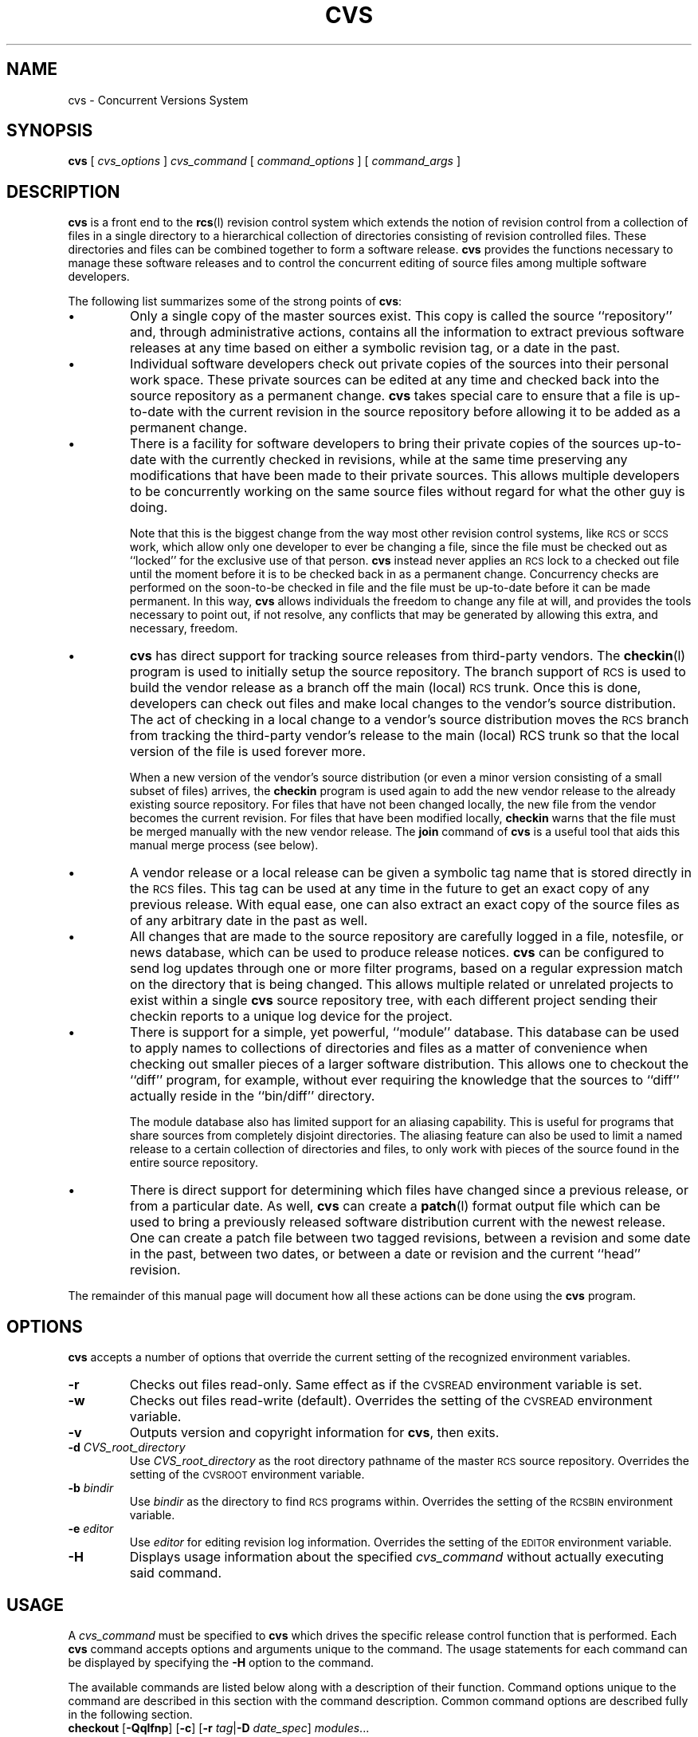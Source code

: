 .\"
.\"	$Id: cvs.man,v 1.2 91/09/10 16:21:33 jhh Exp Locker: jhh $
.\"
.TH CVS L "20 July 1989"
.\" Full space in nroff; half space in troff
.de SP
.if n .sp
.if t .sp .5
..
.SH "NAME"
cvs \- Concurrent Versions System
.SH "SYNOPSIS"
.B cvs
[
.I cvs_options
]
.I cvs_command
[
.I command_options
] [
.I command_args
]
.SH "DESCRIPTION"
.IX "revision control system" "\fLcvs\fR"
.IX  cvs  ""  "\fLcvs\fP \(em concurrent versions system"
.IX  "concurrent versions system \(em \fLcvs\fP"
.IX  "release control system"  "cvs command"  ""  "\fLcvs\fP \(em concurrent versions system"
.IX  "source control system"  "cvs command"  ""  "\fLcvs\fP \(em concurrent versions system"
.IX  revisions  "cvs command"  ""  "\fLcvs\fP \(em source control"
.B cvs
is a front end to the
.BR rcs (l)
revision control system which extends
the notion of revision control from a collection of files in a single
directory to a hierarchical collection of directories consisting of
revision controlled files.
These directories and files can be combined together to form a software
release.
.B cvs
provides the functions necessary to manage these software releases and to
control the concurrent editing of source files among multiple software
developers.
.LP
The following list summarizes some of the strong points of
.BR cvs :
.TP
\(bu
Only a single copy of the master sources exist.
This copy is called the source ``repository'' and, through administrative
actions, contains all the information to extract previous software releases
at any time based on either a symbolic revision tag, or a date in the past.
.TP
\(bu
Individual software developers check out private copies of the sources into
their personal work space.
These private sources can be edited at any time and checked back into the
source repository as a permanent change.
.B cvs
takes special care to ensure that a file is up-to-date with the current
revision in the source repository before allowing it to be added as a
permanent change.
.TP
\(bu
There is a facility for software developers to bring their private copies
of the sources up-to-date with the currently checked in revisions, while at
the same time preserving any modifications that have been made to their
private sources.
This allows multiple developers to be concurrently working on the same
source files without regard for what the other guy is doing.
.SP
Note that this is the biggest change from the way most other revision
control systems, like
.SM RCS
or
.SM SCCS
work, which allow only one developer to ever be changing a file, since the
file must be checked out as ``locked'' for the exclusive use of that person.
.B cvs
instead never applies an
.SM RCS
lock to a checked out file until the moment before it is to be checked back
in as a permanent change.
Concurrency checks are performed on the soon-to-be checked in file and the
file must be up-to-date before it can be made permanent.
In this way,
.B cvs
allows individuals the freedom to change any file at will, and provides the
tools necessary to point out, if not resolve, any conflicts that may be
generated by allowing this extra, and necessary, freedom.
.TP
\(bu
.B cvs
has direct support for tracking source releases from third-party vendors.
The
.BR checkin (l)
program is used to initially setup the source repository.
The branch support of
.SM RCS
is used to build the vendor release as a branch off the main (local)
.SM RCS
trunk.
Once this is done, developers can check out files and make local changes to
the vendor's source distribution.
The act of checking in a local change to a vendor's source distribution
moves the
.SM RCS
branch from tracking the third-party vendor's release to the main (local)
RCS trunk so that
the local version of the file is used forever more.
.SP
When a new version of the vendor's source distribution (or even a minor
version consisting of a small subset of files) arrives, the
.B checkin
program is used again to add the new vendor release to the already existing
source repository.
For files that have not been changed locally, the new file from the
vendor becomes the current revision.
For files that have been modified locally,
.B checkin
warns that the file must be merged manually with the new vendor release.
The
.B join
command of
.B cvs
is a useful tool that aids this manual merge process (see below).
.TP
\(bu
A vendor release or a local release can be given a symbolic tag name that
is stored directly in the
.SM RCS
files.
This tag can be used at any time in the future to get an exact copy of any
previous release.
With equal ease, one can also extract an exact copy of the source files as
of any arbitrary date in the past as well.
.TP
\(bu
All changes that are made to the source repository are carefully logged in
a file, notesfile, or news database, which can be used to produce release
notices.
.B cvs
can be configured to send log updates through one or more filter programs,
based on a regular expression match on the directory that is being changed.
This allows multiple related or unrelated projects to exist within a single
.B cvs
source repository tree, with each different project sending their checkin
reports to a unique log device for the project.
.TP
\(bu
There is support for a simple, yet powerful, ``module'' database.
This database can be used to apply names to collections of directories and
files as a matter of convenience when checking out smaller pieces of a
larger software distribution.
This allows one to checkout the ``diff'' program, for example, without
ever requiring the knowledge that the sources to ``diff'' actually reside
in the ``bin/diff'' directory.
.SP
The module database also has limited support for an aliasing capability.
This is useful for programs that share sources from completely disjoint
directories.
The aliasing feature can also be used to limit a named release to a certain
collection of directories and files, to only work with pieces of the source
found in the entire source repository.
.TP
\(bu
There is direct support for determining which files have changed since a
previous release, or from a particular date.
As well,
.B cvs
can create a
.BR patch (l)
format output file which can be used to bring a previously released
software distribution current with the newest release.
One can create a patch file between two tagged revisions, between a
revision and some date in the past, between two dates, or between a date or
revision and the current ``head'' revision.
.LP
The remainder of this manual page will document how all these actions can
be done using the
.B cvs
program.
.SH "OPTIONS"
.B cvs
accepts a number of options that override the current setting of the
recognized environment variables.
.TP
.B \-r
Checks out files read-only.
Same effect as if the
.SM CVSREAD
environment variable is set.
.TP
.B \-w
Checks out files read-write (default).
Overrides the setting of the
.SM CVSREAD
environment variable.
.TP
.B \-v
Outputs version and copyright information for
.BR cvs ,
then exits.
.TP
\fB-d\fP \fICVS_root_directory\fP
Use
.I CVS_root_directory
as the root directory pathname of the master
.SM RCS
source repository.
Overrides the setting of the
.SM CVSROOT
environment variable.
.TP
\fB-b\fP \fIbindir\fP
Use
.I bindir
as the directory to find
.SM RCS
programs within.
Overrides the setting of the
.SM RCSBIN
environment variable.
.TP
\fB-e\fP \fIeditor\fP
Use
.I editor
for editing revision log information.
Overrides the setting of the
.SM EDITOR
environment variable.
.TP
.B \-H
Displays usage information about the specified
.I cvs_command
without actually executing said command.
.SH "USAGE"
A
.I cvs_command
must be specified to
.B cvs
which drives the specific release control function that is performed.
Each
.B cvs
command accepts options and arguments unique to the command.
The usage statements for each command can be displayed by specifying the
.B \-H
option to the command.
.LP
The available commands are listed below along with a description of their
function.
Command options unique to the command are described in this section with
the command description.
Common command options are described fully in the following section.
.TP
\fBcheckout\fP [\fB-Qqlfnp\fP] [\fB-c\fP] [\fB-r\fP \fItag\fP|\fB-D\fP \fIdate_spec\fP] \fImodules\fP...
Checks out the source files defined by
.IR modules .
This command is used to get a private copy of the current sources that can
be edited and processed by most of the other
.B cvs
commands.
.B checkout
must be done before many of the other
.B cvs
commands are used, since most of them operate on checked out sources.
.SP
Depending on the
.I modules
specified,
.B checkout
may recursively create directories and populate them with the appropriate
source files.
These source files can then be edited at any time (regardless of whether
other software developers are editing their private copies of the sources),
updated to include new changes checked into the source repository, or
committed as a permanent change to the
.SM RCS
repository.
.SP
Note that
.B checkout
is used to create directories.
The top-level directory created is always added to the working directory
where
.B checkout
is invoked, and usually has the same name as the specified
.IR module .
In the case of a
.I module
alias, the created sub-directory may have a different name, but you can be
sure that it will be a sub-directory, and that
.B checkout
will show the relative path leading to each file as it is extracted into
your private work area, unless the
.B \-Q
option is specified.
.SP
Running
.B checkout
on a directory that was already built by
.B checkout
is also OK.
This has the same effect as specifying the
.B \-d
option to the
.B update
command described below.
.SP
The
.B \-c
option ``cat''s the module file, sorted, to the standard output, and does
not cause any files or directories to be checked out.
.SP
.B co
can be specified instead of
.B checkout
to save some typing.
See the
.SM MODULES
section below for a complete description of modules.
.TP
\fBupdate\fP [\fB-Qqlfp\fP] [\fB-d\fP] [\fB-r\fP \fItag\fP|\fB-D\fP \fIdate_spec\fP] \fIfiles...\fP
After
.B checkout
is run, directories and files have been extracted from the source
repository for your personal editing.
At any time that is convenient in your development process, the
.B update
command can be run
.I "from within the directory that contains the checked out sources"
to bring those sources current with any revisions that have been checked
into the source repository since they were last checked out or
.BR update d.
.SP
Normally,
.B update
brings the current directory up-to-date, then descends any sub-directories,
bringing them up-to-date as well.
This can be overridden by specifying a list of files that should only be
updated, or by using the
.B \-l
option which causes
.B update
to only process the current directory, ignoring any sub-directories.
.SP
If any special options were initially specified to
.B checkout
when the source were initially checked out, these exact options should be
specified to
.B update
as well to keep the sources consistent with the way they were originally
checked out.
For example, checking out sources by specifying the ``\fB-r V1_0\fP''
option will check out the revisions associated with the
.B V1_0
release tag.
A subsequent
.B update
that does \fInot\fP specify this exact
.B \-r
option as well will revert to updating the sources with the current
revisions as stored in the source repository, rather than those revisions
associated with the
.B V1_0
release.
.SP
If the 
.B \-d
option is specified then 
.B update
will update your source tree with any new directories that have been
added to the repository.
.SP
For a complete description of the algorithm that
.B update
uses to bring your source up-to-date, refer to the
.SM "\fBCONFLICT RESOLUTION\fP"
section below.
.TP
\fBcommit\fP [\fB-Qqfn\fP] [-a] [\fB-m\fP '\fIlog_message\fP'] [\fB-r\fP \fIrevision\fP] [\fIfiles...\fP]
At any point, changes that you have made to your private copies of the
sources may be
.BR commit ted
to the source repository as a permanent change.
.B commit
does not do a recursive
.BR commit ,
so each individual directory must be checked in separately, even if the
changes were related.
.SP
.B commit
verifies that the selected files are up-to-date with the current revisions
in the source repository and will abort without committing if any of the
specified files must be made current first with the
.B update
command.
With the
.B \-a
option, all relevant files of the current directory are examined.
.B commit
is careful to only check in those files that have really changed.
Note that
.B commit
does not
.B update
the out-of-date files for you, but rather leaves that for you to do when
the time is right.
.SP
An
.SM RCS
identification string ($\&Id\&) must exist in the modified files that are
to be checked in.
If the identification string cannot be found in any of the files,
.B commit
will prompt you for verification before proceeding.
This prompt is bypassed if the
.B \-f
option has been specified.
.SP
When all is well, an editor is invoked for the purpose of entering a log
message that will be written to one or more logging programs and placed in the
.SM RCS
source repository file.
The log message may be specified on the command line with the
.B \-m
option, thus suppressing the editor invocation.
.SP
.B ci
can be specified instead of
.B commit
to save some typing.
.TP
\fBdiff\fP [\fIrcsdiff_options\fP] [\fIfiles...\fP]
Your checked out files can be diffed against the original revisions they
were based upon with the
.B diff
command.
See
.BR rcsdiff (l)
for a list of accepted options.
If no files are specified,
.B diff
will only ``diff'' those files in the current directory that
are different than the checked out revision (i.e. ones that
.I you
have changed), or that are different than a specified revision.
If files are specified, only those files are diffed.
.SP
Two revisions may be specified as well.
In which case your private sources are not diffed at all.
Instead, the two revisions specified are diffed.
.TP
\fBlog\fP [\fIrlog_options\fP] [\fIfiles...\fP]
To display revision log information equivalent to the
.BR rlog (l)
program, the
.B log
command is used.
See
.BR rlog (l)
for a list of accepted options.
If no files are specified,
.B log
will run an
.B rlog
(with the arguments asa specified)
on every file under
.B cvs
control in the current directory.
If files are specified, the log information of only those files is displayed.
.TP
\fBstatus\fP [\fIfiles...\fP]
Displays three lines of information for each of its argument files, one for
the user file (line 1), one for the newest
.SM RCS
file showing the current ``head'' revision number (line 3),
and one for the
.SM RCS
file both derive from showing the date it was last updated (line 2).
.TP
\fBadd\fP [\fB-m\fP '\fImessage\fP'] \fIfiles...\fP
To permanently create a new file or directory in the
.SM RCS
source repository, the
.B add
command is used.
The files or directories specified to
.B add
must already exist in the current directory (which must have been created
with the
.B checkout
command).
For adding a whole new directory hierarchy to the source repository
that was received from a third-party vendor, see the
.BR checkin (l)
program for how to do this.
.SP
If the argument refers to an immediate sub-directory, the directory is
created at the correct place in the
.SM RCS
source repository and the necessary
.B cvs
administration files are created within the argument directory.
It is not considered an error if the
.SM RCS
source repository directory already exists.
Thus, to add a directory to your private sources that was created after you
had done your
.B checkout
of the sources, you can do the following:
.SP
.in +1i
.ft B
.nf
example% mkdir new_directory
example% cvs add new_directory
example% cvs update new_directory
.fi
.ft P
.in -1i
.SP
For each added file, a description of the file's purpose is read from the
terminal in
.SM RCS
fashion, unless the
.B \-m
option is specified, in which case the argument
.I message
is used instead.
This description will become a permanent part of the created
.SM RCS
file.
.SP
The added files are not placed in the
.SM RCS
source repository until they are
.BR commit ted
as a permanent change.
Doing an
.B add
on a file that has been removed with the
.B remove
command will resurrect the file, unless it has already been 
.BR commit ted.
.TP
\fBremove\fP \fIfiles...\fP
Marks the specified files as removed on purpose from the current directory
in the source repository.
The specified files must no longer exist in the current directory when the
.B remove
command is issued.
The files are not actually removed until they are
.BR commit ted,
at which point their respective
.SM RCS
files in the source depository are
.I moved
into the
.I Attic
directory within the source repository.
To restore a committed removed file to the present version requires an
administrator to physically
.I move
the
.SM RCS
file out of the
.I Attic
and back into its parent directory.
.TP
\fBjoin\fP [\fB-Qqf\fP] [\fB-r\fP \fItag\fP|\fB-D\fP \fIdate_spec\fP] \fIfiles...\fP
The intended purpose of the
.B join
command is to perform the logical merge of a new vendor release installed
with the
.BR checkin (l)
command with locally modified files from a previous vendor release.
The
.B checkin
program will inform you that a vendor file has been locally modified and it
is up to
.I you
to resolve the two branches of development (local and vendor) into a
unified revision that will be
.BR commit ted
as a permanent change to the source repository on the main (local) trunk.
The
.B join
command will usually be used with the
.B \-r
option to specify the vendor tag that is to be merged with the local
changes.
This merge is handled by
.SM RCS
and the resultant file is placed in the current directory (within your
private work space) and any conflicts during the merge are displayed.
.SP
After correcting any conflicts during the merge,
.B commit
the joined file as usual with a modified file, and the result (with a bit
of work, perhaps) should be a working combination of the local changes and
the vendor changes.
.TP
\fBinfo\fP [\fB-f\fP] [\fB-r\fP \fItag\fP|\fB-D\fP \fIdate_spec\fP] \fIfiles...\fP
The 
.B info
command gives a brief summary of the state of your checked out files.
Its output is similar to that of the 
.B update
command.
See the 
.SM "\fBCONFLICT RESOLUTION\fP"
section for details.
If no arguments are given 
.B info
will print the state of all files in the current directory, otherwise it
will print the state of the specified files.
.B Info 
is not recursive. 
There is a small difference in the meaning of the \fBC\fP
notation between the 
.B info
and 
.B update
commands.
.B Info
will print a \fBC\fP in front of any file that has been modified both
locally and in the repository. 
.B Update
will only print a \fBC\fP if a merge of the two versions produces a
conflict.
.LP
The following commands do their work entirely within the
.SM RCS
source repository and, as such, do not require that a
.B checkout
be done first.
These commands are usually of interest only to the person responsible for
the release procedures of a software package.
See the
.SM "\fBMODULE SUPPORT\fP"
section below for a full description of what a
.I module
is.
.TP
\fBpatch\fP [\fB-Qqlf\fP] [\fB-s\fP|\fB-t\fP] [\fB-r\fP \fItag\fP|\fB-D\fP \fIdate_spec\fP [\fB-r\fP \fItag\fP|\fB-D\fP \fIdate_spec\fP]] \fImodules...\fP
Builds a Larry Wall format
.BR patch (l)
file between two releases that can be fed directly into the
.B patch
program to bring an old release up-to-date with the new release.
The diff output is sent to the standard output device.
Note that any combination of one or two revisions or dates may be specified.
If only one revision or date is specified, the
.B patch
is made between that revision or date and the current ``head'' revisions in
the
.SM RCS
file.
.SP
Note that if the software release that is being
.BR patch ed
is contained in more than one directory, then it may be necessary to
specify the
.B \-p
option to the
.BR patch (l)
command when patching the old sources, so that
.BR patch (l)
is able to find the files that are located in other directories.
.SP
If the
.B \-s
option is specified, a patch file is not produced.
Instead, a description of the changed or added files between the two
releases is sent to the standard output device.
This is useful for finding out, for example, which files have changed
between two dates or revisions.
.SP
If the
.B \-t
option is specified, a diff of the top two revisions is sent to the
standard output device.
This is most useful for seeing what the last change to a file was.
.TP
\fBtag\fP [\fB-Qqlfn\fP] [\fB-d\fP] [\fB-r\fP \fItag\fP|\fB-D\fP \fIdate_spec\fP] \fIsymbolic_tag\fP \fImodules...\fP
Sources in the repository can have a symbolic tag associated with them.
This allows one to ``snapshot'' the current sources when the software
freeze date of a project arrives, and as bugs are fixed after the freeze
date, only those changed sources that are to be part of the release need be
re-tagged.
.SP
The symbolic tags are meant to permanently record which revisions of which
files were used in creating a software distribution.
The functionality provided with the
.B checkout
and
.B update
commands allow one to extract an exact copy of this release at any time in
the future, regardless of whether files have been
.BR add ed
or
.BR remove d
since the release was
.BR tag ged.
So in general, these symbolic names of software distributions should not be
removed, but the
.B \-d
option is provided as a means to remove completely obsolete symbolic names
if necessary (as might be the case for an Alpha release, say).
It is also possible to only tag files that already contain a certain tag.
This method would be used to rename a tag \(em tag only the files with the
old tag, then delete the old tag leaving the new tag which would tag the
exact same files as the old tag.
.SH "COMMAND OPTIONS"
The following options are common to more than one of the
.B cvs
commands, and are explained in detail here once, for brevity.
.TP
.B \-Q
Causes the command to be
.I really
quiet.
.TP
.B \-q
Causes the command to be somewhat quiet.
.TP
.B \-l
Causes the command to not be recursive.
Only the specified directory will be processed.
.TP
.B \-f
Forces the specified tag to match.
Normally, when a tag is specified with the
.B \-r
option and the
.SM RCS
file does not contain the tag, the ``head'' revision for the
.SM RCS
file is returned.
When the
.B \-f
option is specified, any
.SM RCS
file that does not contain the specified tag is ignored.
This is useful for extracting an exact copy of a previously tagged release.
.TP
.B \-n
Causes the command
.I not
to run any
.BR checkout / commit / tag
program as specified in the modules database.
.TP
.B \-p
On
.BR checkout " or " update ,
prune directories that are empty after being updated.
This is useful for extracting an exact copy of a previously release,
especially when combined with the
.B \-f
option.
.TP
\fB-r\fP \fItag\fP
Causes the command to use the revision specified by the
.I tag
argument instead of the usual ``head'' revision.
The
.I tag
can be either a symbolic or numeric tag, in
.SM RCS
fashion,
except in the case of the
.B commit
command, in which case the
.I tag
must be a numeric one.
Specifying the
.B \-q
option along with the
.B \-r
option is often useful, to suppress the warning messages when the
.SM RCS
file does not contain the specified tag.
.TP
\fB-D\fP \fIdate_spec\fP
Causes the command to use the revision that was checked in at or before the
specified
.I date_spec
argument.
The
.I date_spec
is a single argument, free form date description specifying a date in the
past.
This option implies the
.B \-f
option.
See the
.SM "\fBEXAMPLES\fP"
section for useful examples of how the
.B \-D
option can be used.
.SH "CONFLICT RESOLUTION"
The algorithm used by
.BR checkout " and " update
is described in this section.
The output generated, unless the
.B \-Q
option is specified, consists of the following lines to describe exactly
how your private sources are being brought up-to-date with the
.SM RCS
source repository.
.TP
\fBU\fP \fIfile\fP
The specified file was copied directly out of its respective
.SM RCS
file from the source repository.
This is done because the condition of your user file matches one of the
following:
.in 1.5i
.ti -.5i
\(bu	The user file did not exist in your private sources, whether it was
because you removed it, or because someone added it to the source repository.
.ti -.5i
\(bu	The file did exist, but you did not change it and a different
revision was matched in the
.SM RCS
file, be it by the default ``head'' match, or via the
.B \-r
or
.B \-D
options.
.TP
\fBM\fP \fIfile\fP
The specified file has been modified locally by you.
Use the
.B diff
command to see the actual changes that you have made.
.TP
\fBA\fP \fIfile\fP
The specified file has been added to your private copy of the sources, and
will be added to the
.SM RCS
source repository when the file is
.BR commit ted.
This is a reminder to you that the file needs to be committed.
.TP
\fBR\fP \fIfile\fP
The specified file has been removed from your private copy of the sources, and
will be removed from the
.SM RCS
source repository when the file is
.BR commit ted.
This is a reminder to you that the file needs to be committed.
.TP
\fBC\fP \fIfiles\fP
The specified file was modified locally by you, and while doing the
.BR update ,
it was determined that a later revision had been checked into the respective
.SM RCS
file.
As a result,
.B cvs
performs an
.BR rcsmerge (l),
which combines the changes made to the
.SM RCS
file with the changes that you have made to your version of the file.
If there were any lines in conflict during the merge (i.e. the other
developer changed the same line that you have changed), then the
.B C
is displayed to show that the file must be manually corrected.
.SP
This merge process delimits the lines in conflict using lines beginning with
``>>>>>>>'' and ``<<<<<<<'', so it is easy to find the conflicts within
your merged file.
Note that your original, modified file is preserved in a backup file within
the same directory that the file existed.
The backup file has the form ``\fB.#\fP\fIfile\fP\fB.\fP\fIversion\fP'',
where the
.I version
is the
.SM RCS
revision that your modified file was based upon.
Note that some systems automatically purge files that begin with
.B .#
if they have not been accessed in roughly three days.
Thus, if you intend to keep a copy of your original file, I strongly
suggest that it be renamed.
.SP
If the merge process proceeded without any conflicts, an
.B M
is displayed instead of a
.BR C .
It is still a wise idea to
.BR diff (1)
the original version before the merge, contained in the backup file, with
the merged version to verify that the merged changes make sense with your
changes.
.SH "MODULE SUPPORT"
The
.BR checkout ", " patch ", and " tag
commands all accept
.I module
names as arguments.
The module database is stored as an
.BR ndbm (3)
format database within the
.SM CVSROOT.adm
directory of your
.SM CVSROOT
source repository.
The remainder of this section considers how the
.B checkout
command operates on the modules database.
The operations for the other commands that use the database are similar,
except that they do not create any files or directories in your work space, as
.B checkout
does.
.LP
The above commands search the module database for each module argument.
If the module database does not exist, or if the argument does not have a
matching key in the module database, the argument is processed as follows:
.TP
1.
The value of the
.SM CVSROOT
environment variable is prepended to the argument to form a full path name.
.TP
2.
If the full path name does not exist, either as a directory or as a file
with an
.SM RCS
.B ,v
extension, the argument module cannot be resolved and the command
continues, processing any remaining argument modules.
.TP
3.
If the full path name refers to a directory, the directories leading up to
the directory are created, starting from the current working directory, and
the directory is populated with the correct files, ready for your editing
satisfaction.
If available, and the
.B \-l
option was not specified, sub-directories are created and populated as
well, until the entire directory hierarchy of the specified module argument
is reconstructed in your work space.
.TP
4.
If the full path name, combined with an
.SM RCS
.B ,v
suffix exists, only that file is extracted.
The directories leading up to where the argument module resides are
created, if necessary, and the leaf directory is populated with the single
source file.
.LP
It should be clear from reading the above algorithm that the module
database is not required to extract or process whole directory hierarchies,
or even individual files.
However, the addition of the module database allows a high degree of
flexibility to be added to the structure or naming of pieces of software
within the
.SM CVSROOT
source hierarchy.
The easiest way to demonstrate the usefulness of the module database is by
example.
And so, one follows:
.LP
.RS
.ne 42
.nf
#
# Sample CVS Modules file
#
# Three different line formats are valid:
#	key     -a    aliases...
#	key [options] directory
#	key [options] directory files...
#
# Where "options" are composed of:
#	-i prog		Run "prog" on checkin of files
#	-o prog		Run "prog" on "checkout" of files
#	-t prog		Run "prog" on tagging of files
#

# Convenient aliases
world		-a .

# CVSROOT.adm support
CVSROOT	-i /usr/local/bin/mkmodules CVSROOT.adm
CVSROOT.adm	-i /usr/local/bin/mkmodules CVSROOT.adm
modules		-i /usr/local/bin/mkmodules CVSROOT.adm modules
loginfo		-i /usr/local/bin/mkmodules CVSROOT.adm loginfo

# The "sys" entry exists only to make symbolic links after checkout
sys		-o sys/tools/make_links sys

# Sub-directories of "bin"
awk		bin/awk
csh		bin/csh
diff		bin/diff
make		bin/make
sed		bin/sed
sh		bin/sh

# Programs that live in "bin"
cat		bin Makefile cat.c
chgrp		bin Makefile chgrp.c
chmod		bin Makefile chmod.c
cmp		bin Makefile cmp.c
cp		bin Makefile cp.c
date		bin Makefile date.c
dd		bin Makefile dd.c
.fi
.RE
.LP
The format of the
.I modules
file is also described in the above example.
The
.B \-a
option in the database indicates that the key is an alias, and that the
right-hand side of the alias is to be interpreted by the command
.I exactly
as if it had been specified as arguments on the command line for the command.
The
.B \-o
option indicates that the specified program is to be run on
.BR checkout .
The key for the entry is passed as the sole argument to the program.
The
.B \-i
option indicates that the specified program is to be run on
.BR commit .
The full pathname of the respective source repository directory
is passed as the sole argument to the program.
The
.B \-t
option indicates that the specified program is to be run on
.BR tag .
The key for the entry is passed as the sole argument to the program.
.LP
As an example, the command
.SP
.in +1i
.ft B
.nf
example% cvs checkout awk
.fi
.ft P
.in -1i
.SP
will create the ``awk'' directory in your current working directory, if
necessary, and populate it with the current revisions of the
files in the ``\c 
.SM $CVSROOT\c
/bin/awk'' directory.
The command
.SP
.in +1i
.ft B
.nf
example% cvs checkout date
.fi
.ft P
.in -1i
.SP
will create the ``date'' directory and populate with exactly the two files
``Makefile'' and ``date.c'' from the ``\c
.SM $CVSROOT\c
/bin/awk'' directory.
.SH "VENDOR BRANCH SUPPORT"
The branch support of
.SM RCS
is used to provide a convenient method of tracking the changes
made to a vendor's source distribution.
When a source distribution is received from a vendor, the first step is to
run the
.BR checkin (l)
program to place the vendor's files under
.SM CVS
control.
.BR checkin (l)
arranges that the
.SM RCS
files produced from the vendor's source distribution are initially setup to
track the 1.1.1 branch of the
.SM RCS
file.
When a
.B commit
is done to one of these files, making permanent some local change, the
.SM RCS
file is changed to track the normal ``trunk'' branch, continuing the local
changes to the vendor's sources.
.LP
When a new version of the vendor's source distribution is received,
.B checkin
is used again to add the new files to
.SM CVS.
.B checkin
again adds the files to the (now already existing) 1.1.1 branch of the
.SM RCS
file.
This time, however,
.B checkin
issues a warning when a new version of a locally modified file is updated
by the vendor's source distribution.
It is your responsibility to then use the
.B join
command of
.B cvs
to merge the vendor's changes with your local changes.
See the description of the
.B join
command above.
.LP
The
.B \-r
and
.B \-D
options of the
.B checkout
and
.B update
commands work ``as expected'' with the vendor branch support.
In particular, the
.B \-D
option to check out based on a date in the past follows the current default
branch to find a match for the specified date.
If a match cannot be found on the default branch, the 1.1.1 vendor
branch is searched.
This allows checking out based on a date to work regardless of when
local changes are made to the file.
.SH "LOGGING SUPPORT"
When
.BR commit ting
a change to the source repository, a configurable logging support file,
.IR loginfo ,
is consulted in the $\c
.SM CVSROOT\c
/\c
.SM CVSROOT.adm
directory.
An example of the file is as follows:
.LP
.RS
.ne 22
.nf
# The "loginfo" file is used to control where "cvs commit"
# log information is sent.  The first entry on a line is a
# regular expression which is tested against the directory
# that the change is being made to, relative to the
# $CVSROOT.  If a match is found, then the remainder of the
# line is a filter program that should expect log information
# on its standard input.
# 
# The filter program may use one and only one % modifier (ala
# printf).  If %s is specified in the filter program, a brief
# title is included (enclosed in single quotes) showing the
# modified file names.
# 
# If the repository name does not match any of the regular
# expressions in this file, the "DEFAULT" line is used, if it
# is specified.
# 
DEFAULT	/usr/local/bin/nfpipe -t %s utils.updates
^diag		/usr/local/bin/nfpipe -t %s diag.updates
^local		/usr/local/bin/nfpipe -t %s local.updates
^perf		/usr/local/bin/nfpipe -t %s perf.updates
^sys		/usr/local/bin/nfpipe -t %s kernel.updates
.fi
.RE
.LP
In addition, ``ALL'' can be specified as a special regular expression which
always matches, but does not change the behaviour of when the ``DEFAULT''
branch is taken.
All matches for the regular expression are executed.
This logging feature allows for multiple groups and logging programs to
share a single
.SM CVS
source repository.
.SH "EXAMPLES"
Using the example
.I modules
and
.I loginfo
files shown above, this section shows some sample commands and describes
their functions.
.SP
.in +1i
.ft B
.nf
example% cvs checkout csh
example% cd csh
example% make
.fi
.ft P
.in -1i
.SP
This command retrieves the current revision of the ``csh'' sources and
places them within the ``csh'' directory.
The ``make'' command within that directory will then build the ``csh''
executable.
.SP
.in +1i
.ft B
.nf
example% cvs checkout -rSunOS csh
example% cd csh
example% make
.fi
.ft P
.in -1i
.SP
These commands get the current SunOS revision of ``csh'' and builds the
executable.
.SP
.in +1i
.ft B
.nf
example% cvs checkout date
example% cd date
example% make date
.fi
.ft P
.in -1i
.SP
These commands checkout the current revision of the ``date'' command, along
with the Makefile that is required to build the ``date'' executable.
The ``make'' command includes the target ``date'', since this Makefile is
used to build much more than just ``date'' by default.
.SP
.in +1i
.ft B
.nf
example% cvs checkout -q sys
.fi
.ft P
.in -1i
.SP
Gets a copy of the current kernel sources, including the entire kernel
directory hierarchy.
The
.B \-q
option suppresses the message displayed as each directory is descended.
.SP
.in +1i
.ft B
.nf
example% cvs checkout -p -q -f -rSunOS sys
.fi
.ft P
.in -1i
.SP
Gets an
.I exact
copy of the current revision SunOS kernel sources.
The
.B \-f
option forces only files that have the ``SunOS'' tag to be retrieved, not
including files locally added to the kernel sources.
The
.B \-p
option prunes empty directories, thereby not including directories that
have been locally added to the kernel source hierarchy.
.SP
.in +1i
.ft B
.nf
example% cvs checkout -p -D 'August 10, 1989 14:40' sys
.fi
.ft P
.in -1i
.SP
The exact copy of the kernel sources as of the specified date and time is
retrieved.
The date is a free-form strings, as specified in
.BR rcs (l).
.SP
.in +1i
.ft B
.nf
example% cvs diff -c
example% cvs commit -a -m 'fixed NULL pointer dereference'
.fi
.ft P
.in -1i
.SP
The
.B diff
command displays a context diff of all the changes that you have made to
the sources within the current directory.
Only those files thaty you have changed are displayed.
The
.B commit
command makes these changes permanent within the source repository so that
others can benefit from your fix.
.SP
.in +1i
.ft B
.nf
example% cvs diff -c -rSunOS file.c
example% cvs diff -c -r1.9 -r1.11 file.c
example% cvs diff -c -r1.22 file.c
.fi
.ft P
.in -1i
.SP
Examples of how the
.B diff
command can be used.
The first example displays the differences between the SunOS version of the
file and your checked out version.
The second example shows the differences between two specific revisions of
the
.SM RCS
file.
The final example diffs the currently checked out file against a specific
revision of the
.SM RCS
file.
.SP
.in +1i
.ft B
.nf
example% cvs tag PrismaOS1_0 csh
example% cvs tag PrismaOS1_0 bin
example% cvs tag test_kernel sys
example% cvs tag -d test_kernel sys
example% cvs tag -q -f -rSunOS SUNOS .
example% cvs tag -D 'June 30, 1989' JUNE_KERNEL sys
.fi
.ft P
.in -1i
.SP

.SH "FILES"
.TP
CVS.adm
A directory created by the
.B checkout
command within each directory that contains checked out source files.
This directory holds all the
.B cvs
administration files for an individual's private copy of the sources.
In general, these files should not be edited by hand.
.B cvs
will do that for you.
Be sure to
.I never
remove this directory if you have source files that have been modified and
need to be committed in the directory that the
CVS.adm
directory administrates.
The files contained in this directory are described below.
.TP
CVS.adm/Entries
Contains the list of files that have been checked out in the current
directory along with the revision number that each checked out file is
up-to-date with and a timestamp that is used to quickly determine if a file
has been possibly modified or not.
.TP
CVS.adm/Entries.Backup
A backup of the previous
CVS.adm/Entries
file, just in case of catastrophe.
.TP
CVS.adm/Entries.Static
The existence of this file tells
.B cvs
to only use the files contained in the
CVS.adm/Entries
file when generating the list of source files for this directory.
This allows selected files from a directory in the source repository to be
checked out and manipulated without requiring that the entire source
directory be used.
.TP
CVS.adm/Mod
After doing an
.B update
command, this file reflects the current list of modified source files for
the directory.
.TP
CVS.adm/Repository
Holds the pathname to the respective directory in the source repository
that these files refer to.
This is usually a relative pathname, with the value of the
.SM CVSROOT
environment tacked on the front to produce a full pathname.
If the pathname in the
CVS.adm/Repository
file is already a full pathname, the
.SM CVSROOT
value is not tacked on.
.TP
CVS.adm/Checkin.prog
Contains one line which specifies the program that is to be run when any
files in the current directory are checked in to the source repository with the
.B commit
command.
The particular use of this is to rebuild the ``modules'' database after a
new revision is checked in \(em see
.BR mkmodules (l).
.LP
The following files or directories are created directly in the source
repository directories as needed.
.TP
CVSROOT.adm
A directory that should exist in the top-most directory as defined by the
.SM CVSROOT
environment variable.
This directory contains administrations files that define the global
actions for the entire source repository beginning at
.SM CVSROOT .
The files used directly by
.B cvs
in this directory are described below, though you are free to add others as
you see fit.
.TP
CVSROOT.adm/modules,v
The
.SM RCS
file which defines the
.I modules
supported within this source repository.
The format is as specified in the
.SM "\fBMODULE SUPPORT\fP"
section above for more information.
.TP
CVSROOT.adm/loginfo,v
The
.SM RCS
file that contains the descriptions of which programs to pipe log messages
into when
.BR commit ting
files.
See the
.SM "\fBLOGGING SUPPORT\fP"
section above for more information.
.TP
Attic
When
.SM RCS
files are removed with the
.B remove
command, the actual
.SM RCS
file is moved into the Attic directory where it will remain until someone
uses the
.B add
command to restore it as a needed source file.
.TP
#cvs.lock
A lock directory created by
.B cvs
when doing sensitive changes to the
.SM RCS
source repository.
.TP
#cvs.tfl.\fIpid\fP
A lock file created just to test the waters of the
.SM RCS
source repository directory before committing files.
.TP
#cvs.rfl.\fIpid\fP
A read lock created when doing the
.B update
command.
A
.B commit
done by some other user will wait until all readers have finished using the
directory before proceeding.
.TP
#cvs.wfl.\fIpid\fP
A write lock created by
.B commit
to cause any other
.BR update s
in the same source repository directory to block until the commit has
completed.
.SH "ENVIRONMENT VARIABLES"
.TP
.SM CVSROOT
Must be set for most commands.
Should contain the full pathname to the root of the
.B cvs
source repository, that is, where the
.SM RCS
files are kept.
.TP
.SM CVSREAD
If this is set,
.B checkout
and
.B update
will try hard to make your private checked out sources read-only.
When this is not set, the default behaviour is to make read-write files.
.TP
.SM RCSBIN
Specifies the full pathname where to find
.SM RCS
programs, such as
.BR co (l)
and
.BR ci (l).
If not set, the default is
.BR /usr/local/bin .
.TP
.SM EDITOR
Specifies the editor to use when doing a
.BR commit .
If not set, the default editor used is
.BR /usr/ucb/vi .
.SH "AUTHORS"
.TP
Dick Grune
Original author of the
.B cvs
shell script version posted to
.B comp.sources.unix
in the volume6 release of December, 1986.
Credited with much of the
.B cvs
conflict resolution algorithms.
.TP
Brian Berliner
Coder and designer of the
.B cvs
program itself in April, 1989, based on the original work done by Dick.
.TP
Jeff Polk
Helped Brian with the design of the
.B cvs
module and vendor branch support and author of the
.BR checkin (l)
shell script.
.SH "SEE ALSO"
.BR checkin (l),
.BR ci (l),
.BR co (l),
.BR diff (1),
.BR grep (1),
.BR mkmodules (l),
.BR ndbm (3),
.BR patch (l),
.BR rcs (l),
.BR rcsdiff (l),
.BR rcsmerge (l),
.BR rlog (l),
.BR rm (1),
.BR sort (1).
.SH "BUGS"
